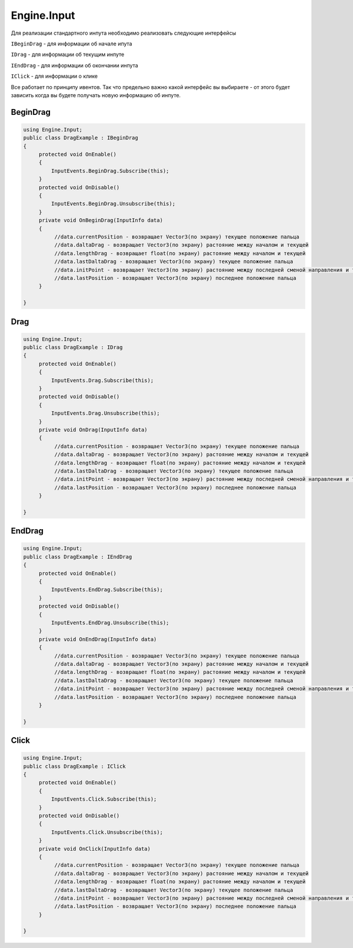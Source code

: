 Engine.Input
============================

Для реализации стандартного инпута необходимо реализовать следующие интерфейсы

``IBeginDrag`` - для информации об начале ипута

``IDrag`` - для информации об текущим инпуте

``IEndDrag`` - для информации об окончании инпута

``IClick`` - для информации о клике

Все работает по принципу ивентов. Так что предельно важно какой интерфейс вы выбираете - от этого будет зависить когда
вы будете получать новую информацию об инпуте.

BeginDrag
""""""""""""""""""""""""""""

.. code-block:: csharp
     
   using Engine.Input;
   public class DragExample : IBeginDrag
   {
        protected void OnEnable()
        {
            InputEvents.BeginDrag.Subscribe(this);
        }
        protected void OnDisable()
        {
            InputEvents.BeginDrag.Unsubscribe(this);
        }
        private void OnBeginDrag(InputInfo data)
        {
             //data.currentPosition - возвращает Vector3(по экрану) текущее положение пальца
             //data.daltaDrag - возвращает Vector3(по экрану) растояние между началом и текущей
             //data.lengthDrag - возвращает float(по экрану) растояние между началом и текущей
             //data.lastDaltaDrag - возвращает Vector3(по экрану) текущее положение пальца
             //data.initPoint - возвращает Vector3(по экрану) растояние между последней сменой направления и текущей
             //data.lastPosition - возвращает Vector3(по экрану) последнее положение пальца
        }
                
   }

Drag
""""""""""""""""""""""""""""

.. code-block:: csharp
     
   using Engine.Input;
   public class DragExample : IDrag
   {
        protected void OnEnable()
        {
            InputEvents.Drag.Subscribe(this);
        }
        protected void OnDisable()
        {
            InputEvents.Drag.Unsubscribe(this);
        }
        private void OnDrag(InputInfo data)
        {
             //data.currentPosition - возвращает Vector3(по экрану) текущее положение пальца
             //data.daltaDrag - возвращает Vector3(по экрану) растояние между началом и текущей
             //data.lengthDrag - возвращает float(по экрану) растояние между началом и текущей
             //data.lastDaltaDrag - возвращает Vector3(по экрану) текущее положение пальца
             //data.initPoint - возвращает Vector3(по экрану) растояние между последней сменой направления и текущей
             //data.lastPosition - возвращает Vector3(по экрану) последнее положение пальца
        }
                
   }

EndDrag
""""""""""""""""""""""""""""

.. code-block:: csharp
     
   using Engine.Input;
   public class DragExample : IEndDrag
   {
        protected void OnEnable()
        {
            InputEvents.EndDrag.Subscribe(this);
        }
        protected void OnDisable()
        {
            InputEvents.EndDrag.Unsubscribe(this);
        }
        private void OnEndDrag(InputInfo data)
        {
             //data.currentPosition - возвращает Vector3(по экрану) текущее положение пальца
             //data.daltaDrag - возвращает Vector3(по экрану) растояние между началом и текущей
             //data.lengthDrag - возвращает float(по экрану) растояние между началом и текущей
             //data.lastDaltaDrag - возвращает Vector3(по экрану) текущее положение пальца
             //data.initPoint - возвращает Vector3(по экрану) растояние между последней сменой направления и текущей
             //data.lastPosition - возвращает Vector3(по экрану) последнее положение пальца
        }
                
   }

Click
""""""""""""""""""""""""""""

.. code-block:: csharp
     
   using Engine.Input;
   public class DragExample : IClick
   {
        protected void OnEnable()
        {
            InputEvents.Click.Subscribe(this);
        }
        protected void OnDisable()
        {
            InputEvents.Click.Unsubscribe(this);
        }
        private void OnClick(InputInfo data)
        {
             //data.currentPosition - возвращает Vector3(по экрану) текущее положение пальца
             //data.daltaDrag - возвращает Vector3(по экрану) растояние между началом и текущей
             //data.lengthDrag - возвращает float(по экрану) растояние между началом и текущей
             //data.lastDaltaDrag - возвращает Vector3(по экрану) текущее положение пальца
             //data.initPoint - возвращает Vector3(по экрану) растояние между последней сменой направления и текущей
             //data.lastPosition - возвращает Vector3(по экрану) последнее положение пальца
        }
                
   }





